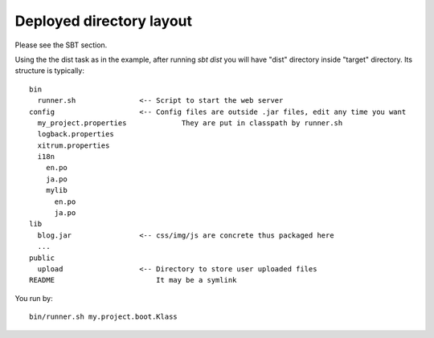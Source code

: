Deployed directory layout
=========================

.. image:: http://www.bdoubliees.com/journalspirou/sfigures6/schtroumpfs/s8.jpg

Please see the SBT section.

Using the the dist task as in the example, after running `sbt dist` you will have
"dist" directory inside "target" directory. Its structure is typically:

::

  bin
    runner.sh               <-- Script to start the web server
  config                    <-- Config files are outside .jar files, edit any time you want
    my_project.properties             They are put in classpath by runner.sh
    logback.properties
    xitrum.properties
    i18n
      en.po
      ja.po
      mylib
        en.po
        ja.po
  lib
    blog.jar                <-- css/img/js are concrete thus packaged here
    ...
  public
    upload                  <-- Directory to store user uploaded files
  README                        It may be a symlink

You run by:

::

  bin/runner.sh my.project.boot.Klass

